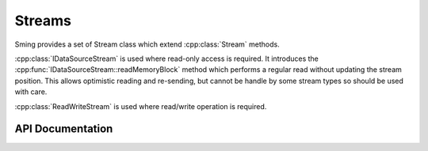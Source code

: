 Streams
=======

Sming provides a set of Stream class which extend :cpp:class:`Stream` methods.

:cpp:class:`IDataSourceStream` is used where read-only access is required.
It introduces the :cpp:func:`IDataSourceStream::readMemoryBlock` method which
performs a regular read without updating the stream position.
This allows optimistic reading and re-sending, but cannot be handle by some stream
types so should be used with care.

:cpp:class:`ReadWriteStream` is used where read/write operation is required.


API Documentation
-----------------

.. doxygenclass:: IDataSourceStream
   :members:

.. doxygenclass:: ReadWriteStream
   :members:

.. doxygengroup:: stream
